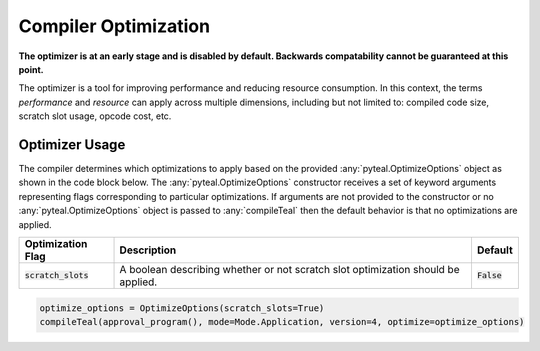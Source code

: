 .. _compiler_optimization:

Compiler Optimization
========================
**The optimizer is at an early stage and is disabled by default. Backwards compatability cannot be
guaranteed at this point.**

The optimizer is a tool for improving performance and reducing resource consumption. In this context,
the terms *performance* and *resource* can apply across multiple dimensions, including but not limited
to: compiled code size, scratch slot usage, opcode cost, etc. 

Optimizer Usage
~~~~~~~~~~~~~~~~~~~~~~~~~~~~~~~~~~~~~~~~~~~~~~~~~~~~~~~~~~~~~~~~~~

The compiler determines which optimizations to apply based on the provided :any:`pyteal.OptimizeOptions` object as
shown in the code block below. The :any:`pyteal.OptimizeOptions` constructor receives a set of keyword arguments
representing flags corresponding to particular optimizations. If arguments are not provided to the
constructor or no :any:`pyteal.OptimizeOptions` object is passed to :any:`compileTeal` then the default behavior is
that no optimizations are applied.

============================== ================================================================================ ===========================
Optimization Flag              Description                                                                      Default
============================== ================================================================================ ===========================
:code:`scratch_slots`          A boolean describing whether or not scratch slot optimization should be applied. :code:`False`
============================== ================================================================================ ===========================

.. code-block:: python

    optimize_options = OptimizeOptions(scratch_slots=True)
    compileTeal(approval_program(), mode=Mode.Application, version=4, optimize=optimize_options)
